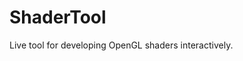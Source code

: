 * ShaderTool

[[https://github.com/dlozeve/ShaderTool/actions/workflows/build.yml][https://github.com/dlozeve/ShaderTool/actions/workflows/build.yml/badge.svg]]
[[https://dlozeve.github.io/ShaderTool/][https://github.com/dlozeve/ShaderTool/actions/workflows/docs.yml/badge.svg]]

Live tool for developing OpenGL shaders interactively.
